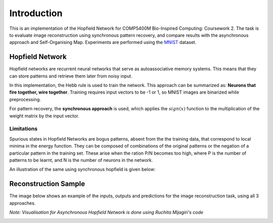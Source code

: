 ##############
Introduction
##############

This is an implementation of the Hopfield Network for COMP5400M Bio-Inspired Computing: Coursework 2. 
The task is to evaluate image reconstruction using synchronous pattern recovery, and compare results with the asynchronous 
approach and Self-Organising Map. Experiments are performed using the `MNIST <http://yann.lecun.com/exdb/mnist/>`_ dataset. 

++++++++++++++++++
Hopfield Network
++++++++++++++++++

Hopfield networks are recurrent neural networks that serve as autoassociative memory systems. This means that they can store 
patterns and retrieve them later from noisy input. 

In this implementation, the Hebb rule is used to train the network. This approach can be summarized as: 
**Neurons that fire together, wire together**. Training requires input vectors to be -1 or 1, so MNIST images are 
binarized while preprocessing.

For pattern recovery, the **synchronous approach** is used, which applies the :math:`sign(x)` function to the multiplication of the 
weight matrix by the input vector.

Limitations
*************

Spurious states in Hopfield Networks are bogus patterns, absent from the the training data, that correspond to local minima 
in the energy function. They can be composed of combinations of the original patterns or the negation of a particular pattern 
in the training set. These arise when the ration P/N becomes too high, where P is the number of patterns to be learnt, and 
N is the number of neurons in the network.

An illustration of the same using synchronous hopfield is given below:

.. image:: assets/spurious_states.png
  :width: 400

+++++++++++++++++++++++++++++++++++++++++
Reconstruction Sample
+++++++++++++++++++++++++++++++++++++++++

The image below shows an example of the inputs, outputs and predictions for the image reconstruction task, using all 3 approaches.

*Note: Visualisation for Asynchronous Hopfield Network is done using Ruchita Mijagiri's code*

.. image:: assets/sync_async_som.png
  :width: 400